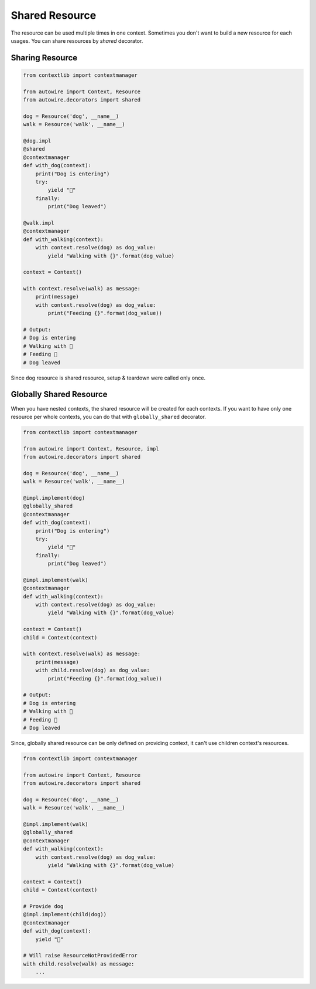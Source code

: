 Shared Resource
===============

The resource can be used multiple times in one context.
Sometimes you don't want to build a new resource for each usages.
You can share resources by `shared` decorator.


Sharing Resource
----------------


.. code-block:: python

    from contextlib import contextmanager

    from autowire import Context, Resource
    from autowire.decorators import shared

    dog = Resource('dog', __name__)
    walk = Resource('walk', __name__)

    @dog.impl
    @shared
    @contextmanager
    def with_dog(context):
        print("Dog is entering")
        try:
            yield "🐶"
        finally:
            print("Dog leaved")

    @walk.impl
    @contextmanager
    def with_walking(context):
        with context.resolve(dog) as dog_value:
            yield "Walking with {}".format(dog_value)

    context = Context()

    with context.resolve(walk) as message:
        print(message)
        with context.resolve(dog) as dog_value:
            print("Feeding {}".format(dog_value))

    # Output:
    # Dog is entering
    # Walking with 🐶
    # Feeding 🐶
    # Dog leaved

Since ``dog`` resource is shared resource, setup & teardown were called only once.


Globally Shared Resource
------------------------

When you have nested contexts, the shared resource will be created for each contexts.
If you want to have only one resource per whole contexts, you can do that with
``globally_shared`` decorator.


.. code-block:: python

    from contextlib import contextmanager

    from autowire import Context, Resource, impl
    from autowire.decorators import shared

    dog = Resource('dog', __name__)
    walk = Resource('walk', __name__)

    @impl.implement(dog)
    @globally_shared
    @contextmanager
    def with_dog(context):
        print("Dog is entering")
        try:
            yield "🐶"
        finally:
            print("Dog leaved")

    @impl.implement(walk)
    @contextmanager
    def with_walking(context):
        with context.resolve(dog) as dog_value:
            yield "Walking with {}".format(dog_value)

    context = Context()
    child = Context(context)

    with context.resolve(walk) as message:
        print(message)
        with child.resolve(dog) as dog_value:
            print("Feeding {}".format(dog_value))

    # Output:
    # Dog is entering
    # Walking with 🐶
    # Feeding 🐶
    # Dog leaved

Since, globally shared resource can be only defined on providing context, it can't use
children context's resources.

.. code-block:: python

    from contextlib import contextmanager

    from autowire import Context, Resource
    from autowire.decorators import shared

    dog = Resource('dog', __name__)
    walk = Resource('walk', __name__)

    @impl.implement(walk)
    @globally_shared
    @contextmanager
    def with_walking(context):
        with context.resolve(dog) as dog_value:
            yield "Walking with {}".format(dog_value)

    context = Context()
    child = Context(context)

    # Provide dog
    @impl.implement(child(dog))
    @contextmanager
    def with_dog(context):
        yield "🐶"

    # Will raise ResourceNotProvidedError
    with child.resolve(walk) as message:
        ...
